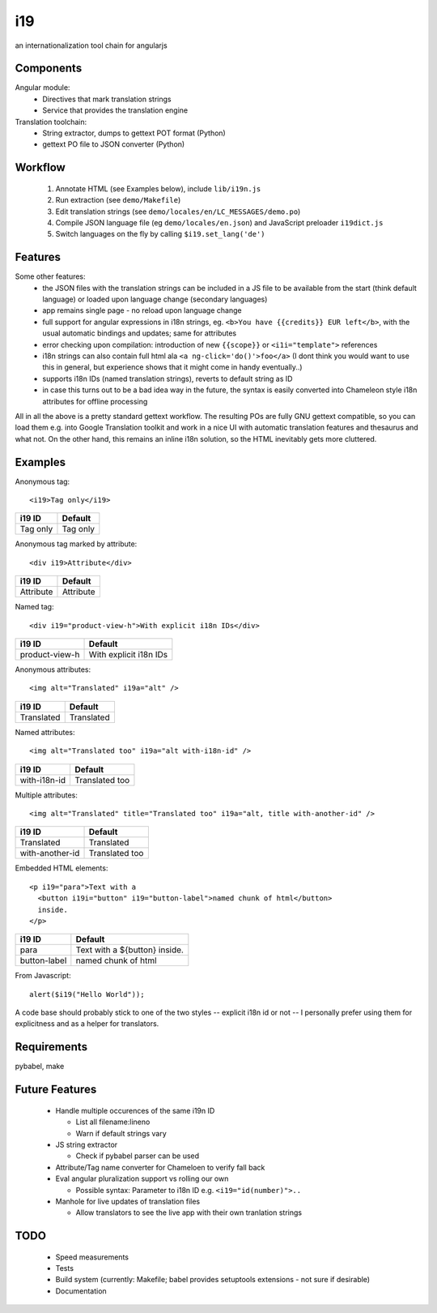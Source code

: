 i19
===

an internationalization tool chain for angularjs

Components
----------

Angular module:
 * Directives that mark translation strings
 * Service that provides the translation engine

Translation toolchain:
 * String extractor, dumps to gettext POT format (Python)
 * gettext PO file to JSON converter (Python)

Workflow
--------

 1. Annotate HTML (see Examples below), include ``lib/i19n.js``
 2. Run extraction (see ``demo/Makefile``)
 3. Edit translation strings (see ``demo/locales/en/LC_MESSAGES/demo.po``)
 4. Compile JSON language file (eg ``demo/locales/en.json``) and
    JavaScript preloader ``i19dict.js``
 5. Switch languages on the fly by calling ``$i19.set_lang('de')``


Features
--------

Some other features:
 * the JSON files with the translation strings can be included in a JS file to be available from the start (think default language) or loaded upon language change (secondary languages)
 * app remains single page - no reload upon language change
 * full support for angular expressions in i18n strings, eg. ``<b>You have {{credits}} EUR left</b>``, with the usual automatic bindings and updates; same for attributes
 * error checking upon compilation: introduction of new ``{{scope}}`` or ``<i1i="template">`` references
 * i18n strings can also contain full html ala ``<a ng-click='do()'>foo</a>`` (I dont think you would want to use this in general, but experience shows that it might come in handy eventually..)
 * supports i18n IDs (named translation strings), reverts to default string as ID
 * in case this turns out to be a bad idea way in the future, the syntax is easily converted into Chameleon style i18n attributes for offline processing

All in all the above is a pretty standard gettext workflow. The resulting POs are fully GNU gettext compatible, so you can load them e.g. into Google Translation toolkit and work in a nice UI with automatic translation features and thesaurus and what not.
On the other hand, this remains an inline i18n solution, so the HTML inevitably gets more cluttered.


Examples
--------

.. highlight:: html

Anonymous tag::

    <i19>Tag only</i19>

===============  ===========================
i19 ID           Default
===============  ===========================
Tag only         Tag only
===============  ===========================

Anonymous tag marked by attribute::

    <div i19>Attribute</div>

===============  ===========================
i19 ID           Default
===============  ===========================
Attribute        Attribute
===============  ===========================

Named tag::

    <div i19="product-view-h">With explicit i18n IDs</div>

===============  ===========================
i19 ID           Default
===============  ===========================
product-view-h   With explicit i18n IDs
===============  ===========================

Anonymous attributes::

    <img alt="Translated" i19a="alt" />

===============  ===========================
i19 ID           Default
===============  ===========================
Translated       Translated
===============  ===========================

Named attributes::

    <img alt="Translated too" i19a="alt with-i18n-id" />

===============  ===========================
i19 ID           Default
===============  ===========================
with-i18n-id     Translated too
===============  ===========================

Multiple attributes::

    <img alt="Translated" title="Translated too" i19a="alt, title with-another-id" />

===============  ===========================
i19 ID           Default
===============  ===========================
Translated       Translated
with-another-id  Translated too
===============  ===========================

Embedded HTML elements::

    <p i19="para">Text with a
      <button i19i="button" i19="button-label">named chunk of html</button>
      inside.
    </p>

===============  =============================
i19 ID           Default
===============  =============================
para             Text with a ${button} inside.
button-label     named chunk of html
===============  =============================


.. highlight:: javascript

From Javascript::

    alert($i19("Hello World"));

A code base should probably stick to one of the two styles -- explicit i18n id or not --
I personally prefer using them for explicitness and as a helper for translators.


Requirements
------------

pybabel, make


Future Features
---------------

  * Handle multiple occurences of the same i19n ID

    * List all filename:lineno
    * Warn if default strings vary

  * JS string extractor

    * Check if pybabel parser can be used

  * Attribute/Tag name converter for Chameloen to verify fall back

  * Eval angular pluralization support vs rolling our own

    * Possible syntax: Parameter to i18n ID e.g. ``<i19="id(number)">..``

  * Manhole for live updates of translation files

    * Allow translators to see the live app with their own tranlation strings


TODO
----

 * Speed measurements
 * Tests
 * Build system (currently: Makefile; babel provides setuptools extensions - not sure if desirable)
 * Documentation


